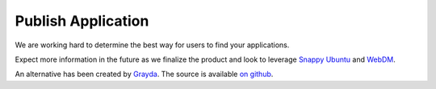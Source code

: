 Publish Application
===================

We are working hard to determine the best way for users to find your applications.

Expect more information in the future as we finalize the product and look to leverage `Snappy Ubuntu <http://developer.ubuntu.com/en/snappy/>`_ and `WebDM <http://www.ubuntu.com/things>`_.

An alternative has been created by `Grayda <https://discuss.ninjablocks.com/t/alpha-sphere-installer-easily-install-drivers-on-your-sphere/3674>`_. The source is available `on github <https://github.com/Grayda/sphere-installer/>`_.
